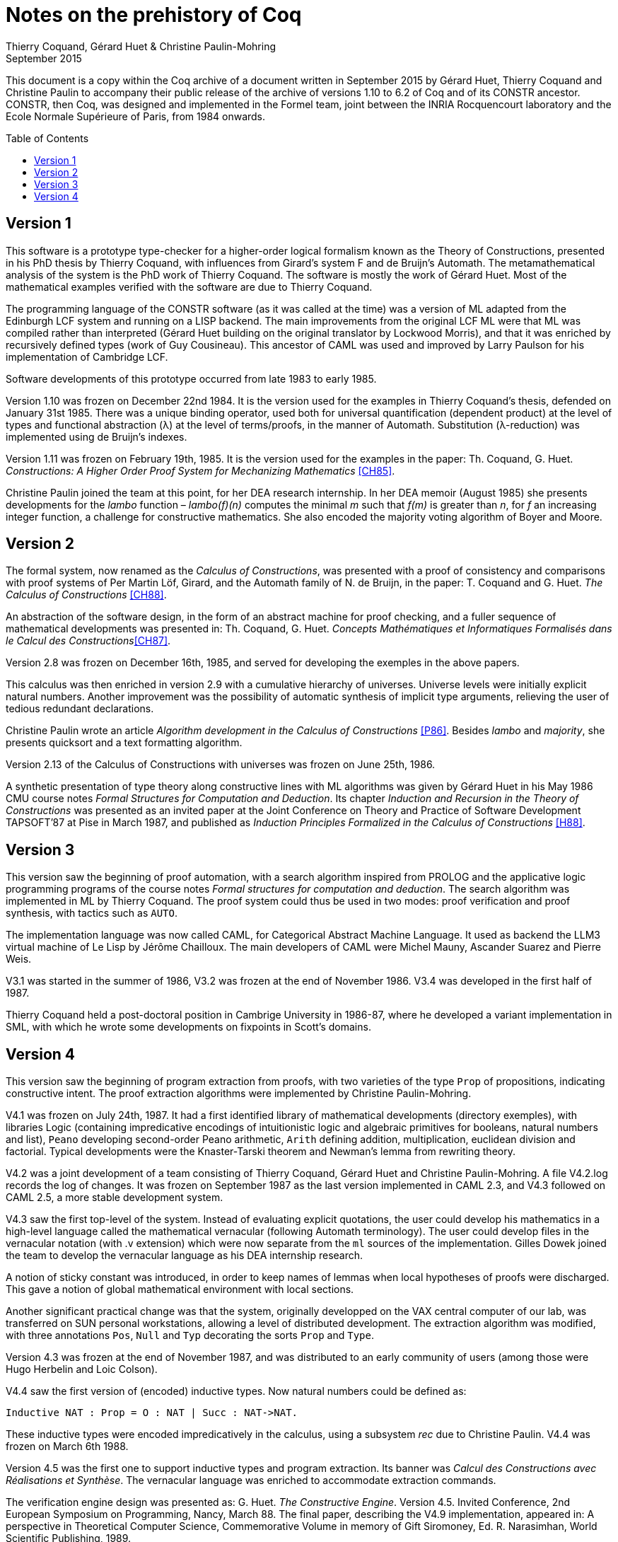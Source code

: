 Notes on the prehistory of Coq
==============================
:author:  Thierry Coquand, Gérard Huet & Christine Paulin-Mohring
:revdate: September 2015
:toc:
:toc-placement: preamble
:toclevels: 1
:showtitle:


This document is a copy within the Coq archive of a document written
in September 2015 by Gérard Huet, Thierry Coquand and Christine Paulin
to accompany their public release of the archive of versions 1.10 to 6.2
of Coq and of its CONSTR ancestor. CONSTR, then Coq, was designed and
implemented in the Formel team, joint between the INRIA Rocquencourt
laboratory and the Ecole Normale Supérieure of Paris, from 1984
onwards.

Version 1
---------

This software is a prototype type-checker for a higher-order logical
formalism known as the Theory of Constructions, presented in his PhD
thesis by Thierry Coquand, with influences from Girard's system F and
de Bruijn's Automath.  The metamathematical analysis of the system is
the PhD work of Thierry Coquand. The software is mostly the work of
Gérard Huet.  Most of the mathematical examples verified with the
software are due to Thierry Coquand.

The programming language of the CONSTR software (as it was called at
the time) was a version of ML adapted from the Edinburgh LCF system
and running on a LISP backend. The main improvements from the original
LCF ML were that ML was compiled rather than interpreted (Gérard Huet
building on the original translator by Lockwood Morris), and that it
was enriched by recursively defined types (work of Guy
Cousineau). This ancestor of CAML was used and improved by Larry
Paulson for his implementation of Cambridge LCF.

Software developments of this prototype occurred from late 1983 to
early 1985.

Version 1.10 was frozen on December 22nd 1984. It is the version used
for the examples in Thierry Coquand's thesis, defended on January 31st
1985.  There was a unique binding operator, used both for universal
quantification (dependent product) at the level of types and
functional abstraction (λ) at the level of terms/proofs, in the manner
of Automath. Substitution (λ-reduction) was implemented using de
Bruijn's indexes.

Version 1.11 was frozen on February 19th, 1985. It is the version used
for the examples in the paper: Th. Coquand, G. Huet. __Constructions: A
Higher Order Proof System for Mechanizing Mathematics__ <<CH85>>.

Christine Paulin joined the team at this point, for her DEA research
internship.  In her DEA memoir (August 1985) she presents developments
for the _lambo_ function – _lambo(f)(n)_ computes the minimal _m_ such
that _f(m)_ is greater than _n_, for _f_ an increasing integer
function, a challenge for constructive mathematics. She also encoded
the majority voting algorithm of Boyer and Moore.

Version 2
---------

The formal system, now renamed as the _Calculus of Constructions_, was
presented with a proof of consistency and comparisons with proof
systems of Per Martin Löf, Girard, and the Automath family of N. de
Bruijn, in the paper: T. Coquand and G. Huet. __The Calculus of
Constructions__ <<CH88>>.

An abstraction of the software design, in the form of an abstract
machine for proof checking, and a fuller sequence of mathematical
developments was presented in: Th. Coquand, G. Huet. __Concepts
Mathématiques et Informatiques Formalisés dans le Calcul des
Constructions__<<CH87>>.

Version 2.8 was frozen on December 16th, 1985, and served for
developing the exemples in the above papers.

This calculus was then enriched in version 2.9 with a cumulative
hierarchy of universes. Universe levels were initially explicit
natural numbers.  Another improvement was the possibility of automatic
synthesis of implicit type arguments, relieving the user of tedious
redundant declarations.

Christine Paulin wrote an article __Algorithm development in the
Calculus of Constructions__ <<P86>>. Besides _lambo_ and _majority_,
she presents quicksort and a text formatting algorithm.

Version 2.13 of the Calculus of Constructions with universes was
frozen on June 25th, 1986.

A synthetic presentation of type theory along constructive lines with
ML algorithms was given by Gérard Huet in his May 1986 CMU course
notes _Formal Structures for Computation and Deduction_. Its chapter
_Induction and Recursion in the Theory of Constructions_ was presented
as an invited paper at the Joint Conference on Theory and Practice of
Software Development TAPSOFT’87 at Pise in March 1987, and published
as __Induction Principles Formalized in the Calculus of
Constructions__ <<H88>>.

Version 3
---------

This version saw the beginning of proof automation, with a search
algorithm inspired from PROLOG and the applicative logic programming
programs of the course notes _Formal structures for computation and
deduction_.  The search algorithm was implemented in ML by Thierry
Coquand.  The proof system could thus be used in two modes: proof
verification and proof synthesis, with tactics such as `AUTO`.

The implementation language was now called CAML, for Categorical
Abstract Machine Language. It used as backend the LLM3 virtual machine
of Le Lisp by Jérôme Chailloux. The main developers of CAML were
Michel Mauny, Ascander Suarez and Pierre Weis.

V3.1 was started in the summer of 1986, V3.2 was frozen at the end of
November 1986. V3.4 was developed in the first half of 1987.

Thierry Coquand held a post-doctoral position in Cambrige University
in 1986-87, where he developed a variant implementation in SML, with
which he wrote some developments on fixpoints in Scott's domains.

Version 4
---------

This version saw the beginning of program extraction from proofs, with
two varieties of the type `Prop` of propositions, indicating
constructive intent.  The proof extraction algorithms were implemented
by Christine Paulin-Mohring.

V4.1 was frozen on July 24th, 1987. It had a first identified library
of mathematical developments (directory exemples), with libraries
Logic (containing impredicative encodings of intuitionistic logic and
algebraic primitives for booleans, natural numbers and list), `Peano`
developing second-order Peano arithmetic, `Arith` defining addition,
multiplication, euclidean division and factorial. Typical developments
were the Knaster-Tarski theorem and Newman's lemma from rewriting
theory.

V4.2 was a joint development of a team consisting of Thierry Coquand,
Gérard Huet and Christine Paulin-Mohring. A file V4.2.log records the
log of changes.  It was frozen on September 1987 as the last version
implemented in CAML 2.3, and V4.3 followed on CAML 2.5, a more stable
development system.

V4.3 saw the first top-level of the system. Instead of evaluating
explicit quotations, the user could develop his mathematics in a
high-level language called the mathematical vernacular (following
Automath terminology).  The user could develop files in the vernacular
notation (with .v extension) which were now separate from the `ml`
sources of the implementation.  Gilles Dowek joined the team to
develop the vernacular language as his DEA internship research.

A notion of sticky constant was introduced, in order to keep names of
lemmas when local hypotheses of proofs were discharged. This gave a
notion of global mathematical environment with local sections.

Another significant practical change was that the system, originally
developped on the VAX central computer of our lab, was transferred on
SUN personal workstations, allowing a level of distributed
development.  The extraction algorithm was modified, with three
annotations `Pos`, `Null` and `Typ` decorating the sorts `Prop` and
`Type`.

Version 4.3 was frozen at the end of November 1987, and was
distributed to an early community of users (among those were Hugo
Herbelin and Loic Colson).

V4.4 saw the first version of (encoded) inductive types.  Now natural
numbers could be defined as:

[source, coq]
Inductive NAT : Prop = O : NAT | Succ : NAT->NAT.

These inductive types were encoded impredicatively in the calculus,
using a subsystem _rec_ due to Christine Paulin.  V4.4 was frozen on
March 6th 1988.

Version 4.5 was the first one to support inductive types and program
extraction.  Its banner was _Calcul des Constructions avec
Réalisations et Synthèse_.  The vernacular language was enriched to
accommodate extraction commands.

The verification engine design was presented as: G. Huet. _The
Constructive Engine_. Version 4.5. Invited Conference, 2nd European
Symposium on Programming, Nancy, March 88.  The final paper,
describing the V4.9 implementation, appeared in: A perspective in
Theoretical Computer Science, Commemorative Volume in memory of Gift
Siromoney, Ed. R. Narasimhan, World Scientific Publishing, 1989.

Version 4.5 was demonstrated in June 1988 at the YoP Institute on
Logical Foundations of Functional Programming organized by Gérard Huet
at Austin, Texas.

Version 4.6 was started during the summer of 1988. Its main
improvement was the complete rehaul of the proof synthesis engine by
Thierry Coquand, with a tree structure of goals.

Its source code was communicated to Randy Pollack on September 2nd
1988.  It evolved progressively into LEGO, proof system for Luo's
formalism of Extended Calculus of Constructions.

The discharge tactic was modified by Gérard Huet to allow for
inter-dependencies in discharged lemmas. Christine Paulin improved the
inductive definition scheme in order to accommodate predicates of any
arity.

Version 4.7 was started on September 6th, 1988.

This version starts exploiting the CAML notion of module in order to
improve the modularity of the implementation. Now the term verifier is
identified as a proper module Machine, which the structure of its
internal data structures being hidden and thus accessible only through
the legitimate operations.  This machine (the constructive engine) was
the trusted core of the implementation. The proof synthesis mechanism
was a separate proof term generator. Once a complete proof term was
synthesized with the help of tactics, it was entirely re-checked by
the engine. Thus there was no need to certify the tactics, and the
system took advantage of this fact by having tactics ignore the
universe levels, universe consistency check being relegated to the
final type-checking pass. This induced a certain puzzlement in early
users who saw, after a successful proof search, their `QED` followed
by silence, followed by a failure message due to a universe
inconsistency…

The set of examples comprise set theory experiments by Hugo Herbelin,
and notably the Schroeder-Bernstein theorem.

Version 4.8, started on October 8th, 1988, saw a major
re-implementation of the abstract syntax type `constr`, separating
variables of the formalism and metavariables denoting incomplete terms
managed by the search mechanism.  A notion of level (with three values
`TYPE`, `OBJECT` and `PROOF`) is made explicit and a type judgement
clarifies the constructions, whose implementation is now fully
explicit. Structural equality is speeded up by using pointer equality,
yielding spectacular improvements. Thierry Coquand adapts the proof
synthesis to the new representation, and simplifies pattern matching
to first-order predicate calculus matching, with important performance
gain.

A new representation of the universe hierarchy is then defined by
Gérard Huet.  Universe levels are now implemented implicitly, through
a hidden graph of abstract levels constrained with an order relation.
Checking acyclicity of the graph insures well-foundedness of the
ordering, and thus consistency. This was documented in a memo _Adding
Type:Type to the Calculus of Constructions_ which was never published.

The development version is released as a stable 4.8 at the end of
1988.

Version 4.9 is released on March 1st 1989, with the new ``elastic''
universe hierarchy.

The spring of 1989 saw the first attempt at documenting the system
usage, with a number of papers describing the formalism:

- _Metamathematical Investigations of a Calculus of Constructions_, by
  Thierry Coquand <<C90>>,
- _Inductive definitions in the Calculus of Constructions_, by
   Christine Paulin-Mohrin,
- _Extracting Fω's programs from proofs in the Calculus of
  Constructions_, by Christine Paulin-Mohring <<P89>>,
- _The Constructive Engine_, by Gérard Huet <<H89>>,

as well as a number of user guides:

- _A short user's guide for the Constructions_ Version 4.10, by Gérard Huet
- _A Vernacular Syllabus_, by Gilles Dowek.
- _The Tactics Theorem Prover, User's guide_, Version 4.10, by Thierry
  Coquand.

Stable V4.10, released on May 1st, 1989, was then a mature system,
distributed with CAML V2.6.

In the mean time, Thierry Coquand and Christine Paulin-Mohring had
been investigating how to add native inductive types to the Calculus
of Constructions, in the manner of Per Martin-Löf's Intuitionistic
Type Theory. The impredicative encoding had already been presented in:
F. Pfenning and C. Paulin-Mohring. __Inductively defined types in the
Calculus of Constructions__ <<PP90>>. An extension of the calculus
with primitive inductive types appeared in: Th. Coquand and
C. Paulin-Mohring. __Inductively defined types__ <<CP90>>.

This led to the Calculus of Inductive Constructions, logical formalism
implemented in Versions 5 upward of the system, and documented in:
C. Paulin-Mohring. __Inductive Definitions in the System Coq - Rules
and Properties__ <<P93>>.

The last version of CONSTR is Version 4.11, which was last distributed
in the spring of 1990. It was demonstrated at the first workshop of
the European Basic Research Action Logical Frameworks In Sophia
Antipolis in May 1990.

At the end of 1989, Version 5.1 was started, and renamed as the system
Coq for the Calculus of Inductive Constructions. It was then ported to
the new stand-alone implementation of ML called Caml-light.

In 1990 many changes occurred. Thierry Coquand left for Chalmers
University in Göteborg. Christine Paulin-Mohring took a CNRS
researcher position at the LIP laboratory of École Normale Supérieure
de Lyon. Project Formel was terminated, and gave rise to two teams:
Cristal at INRIA-Roquencourt, that continued developments in
functional programming with Caml-light then Ocaml, and Coq, continuing
the type theory research, with a joint team headed by Gérard Huet at
INRIA-Rocquencourt and Christine Paulin-Mohring at the LIP laboratory
of CNRS-ENS Lyon.

Chetan Murthy joined the team in 1991 and became the main software
architect of Version 5. He completely rehauled the implementation for
efficiency.  Versions 5.6 and 5.8 were major distributed versions,
with complete documentation and a library of users' developements. The
use of the RCS revision control system, and systematic ChangeLog
files, allow a more precise tracking of the software developments.

Developments from Version 6 upwards are documented in the credits
section of Coq's Reference Manual.

====
September 2015 +
Thierry Coquand, Gérard Huet and Christine Paulin-Mohring.
====

[bibliography]
.Bibliographic references

- [[[CH85]]] Th. Coquand, G. Huet. _Constructions: A Higher Order
  Proof System for Mechanizing Mathematics_. Invited paper, EUROCAL85,
  April 1985, Linz, Austria. Springer Verlag LNCS 203, pp. 151-184.

- [[[CH88]]] T. Coquand and G. Huet. _The Calculus of Constructions_.
  Submitted on June 30th 1985, accepted on December 5th, 1985,
  Information and Computation. Preprint as Rapport de Recherche Inria
  n°530, Mai 1986. Final version in Information and Computation
  76,2/3, Feb. 88.

- [[[CH87]]] Th. Coquand, G. Huet. _Concepts Mathématiques et
  Informatiques Formalisés dans le Calcul des Constructions_. Invited
  paper, European Logic Colloquium, Orsay, July 1985. Preprint as
  Rapport de recherche INRIA n°463, Dec. 85.  Published in Logic
  Colloquium 1985, North-Holland, 1987.

- [[[P86]]] C. Paulin. _Algorithm development in the Calculus of
  Constructions_, preprint as Rapport de recherche INRIA n°497,
  March 86. Final version in Proceedings Symposium on Logic in Computer
  Science, Cambridge, MA, 1986 (IEEE Computer Society Press).

- [[[H88]]] G. Huet. _Induction Principles Formalized in the Calculus
  of Constructions_ in Programming of Future Generation Computers,
  Ed. K. Fuchi and M. Nivat, North-Holland, 1988.

- [[[C90]]] Th. Coquand. _Metamathematical Investigations of a
  Calculus of Constructions_, by INRIA Research Report N°1088,
  Sept. 1989, published in Logic and Computer Science,
  ed. P.G. Odifreddi, Academic Press, 1990.

- [[[P89]]] C. Paulin. _Extracting F ω's programs from proofs in the
  calculus of constructions_. 16th Annual ACM Symposium on Principles
  of Programming Languages, Austin. 1989.

- [[[H89]]] G. Huet. _The constructive engine_. A perspective in
  Theoretical Computer Science. Commemorative Volume for Gift
  Siromoney. World Scientific Publishing (1989).

- [[[PP90]]] F. Pfenning and C. Paulin-Mohring. _Inductively defined
  types in the Calculus of Constructions_. Preprint technical report
  CMU-CS-89-209, final version in Proceedings of Mathematical
  Foundations of Programming Semantics, volume 442, Lecture Notes in
  Computer Science. Springer-Verlag, 1990

- [[[CP90]]] Th. Coquand and C. Paulin-Mohring. _Inductively defined
  types_.  In P. Martin-Löf and G. Mints, editors, Proceedings of
  Colog'88, volume 417, Lecture Notes in Computer Science.
  Springer-Verlag, 1990.

- [[[P93]]] C. Paulin-Mohring. _Inductive Definitions in the System
  Coq - Rules and Properties_. In M. Bezem and J.-F. Groote, editors,
  Proceedings of the conference Typed Lambda Calculi and Applications,
  volume 664, Lecture Notes in Computer Science, 1993.
